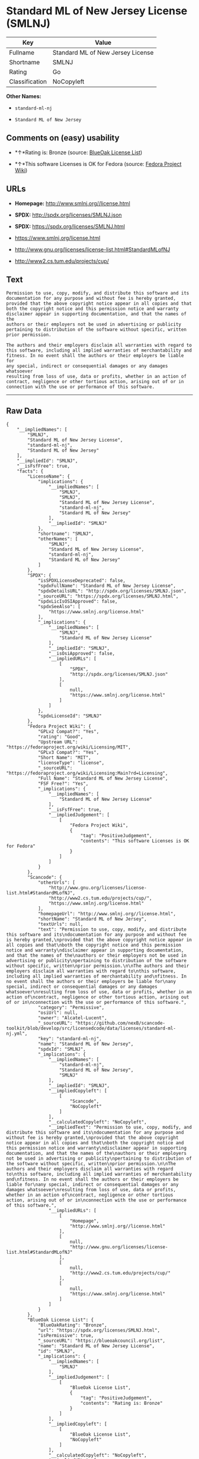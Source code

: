 * Standard ML of New Jersey License (SMLNJ)

| Key              | Value                               |
|------------------+-------------------------------------|
| Fullname         | Standard ML of New Jersey License   |
| Shortname        | SMLNJ                               |
| Rating           | Go                                  |
| Classification   | NoCopyleft                          |

*Other Names:*

- =standard-ml-nj=

- =Standard ML of New Jersey=

** Comments on (easy) usability

- *↑*Rating is: Bronze (source:
  [[https://blueoakcouncil.org/list][BlueOak License List]])

- *↑*This software Licenses is OK for Fedora (source:
  [[https://fedoraproject.org/wiki/Licensing:Main?rd=Licensing][Fedora
  Project Wiki]])

** URLs

- *Homepage:* http://www.smlnj.org//license.html

- *SPDX:* http://spdx.org/licenses/SMLNJ.json

- *SPDX:* https://spdx.org/licenses/SMLNJ.html

- https://www.smlnj.org/license.html

- http://www.gnu.org/licenses/license-list.html#StandardMLofNJ

- http://www2.cs.tum.edu/projects/cup/

** Text

#+BEGIN_EXAMPLE
    Permission to use, copy, modify, and distribute this software and its
    documentation for any purpose and without fee is hereby granted,
    provided that the above copyright notice appear in all copies and that
    both the copyright notice and this permission notice and warranty
    disclaimer appear in supporting documentation, and that the names of the
    authors or their employers not be used in advertising or publicity
    pertaining to distribution of the software without specific, written
    prior permission.

    The authors and their employers disclaim all warranties with regard to
    this software, including all implied warranties of merchantability and
    fitness. In no event shall the authors or their employers be liable for
    any special, indirect or consequential damages or any damages whatsoever
    resulting from loss of use, data or profits, whether in an action of
    contract, negligence or other tortious action, arising out of or in
    connection with the use or performance of this software.
#+END_EXAMPLE

--------------

** Raw Data

#+BEGIN_EXAMPLE
    {
        "__impliedNames": [
            "SMLNJ",
            "Standard ML of New Jersey License",
            "standard-ml-nj",
            "Standard ML of New Jersey"
        ],
        "__impliedId": "SMLNJ",
        "__isFsfFree": true,
        "facts": {
            "LicenseName": {
                "implications": {
                    "__impliedNames": [
                        "SMLNJ",
                        "SMLNJ",
                        "Standard ML of New Jersey License",
                        "standard-ml-nj",
                        "Standard ML of New Jersey"
                    ],
                    "__impliedId": "SMLNJ"
                },
                "shortname": "SMLNJ",
                "otherNames": [
                    "SMLNJ",
                    "Standard ML of New Jersey License",
                    "standard-ml-nj",
                    "Standard ML of New Jersey"
                ]
            },
            "SPDX": {
                "isSPDXLicenseDeprecated": false,
                "spdxFullName": "Standard ML of New Jersey License",
                "spdxDetailsURL": "http://spdx.org/licenses/SMLNJ.json",
                "_sourceURL": "https://spdx.org/licenses/SMLNJ.html",
                "spdxLicIsOSIApproved": false,
                "spdxSeeAlso": [
                    "https://www.smlnj.org/license.html"
                ],
                "_implications": {
                    "__impliedNames": [
                        "SMLNJ",
                        "Standard ML of New Jersey License"
                    ],
                    "__impliedId": "SMLNJ",
                    "__isOsiApproved": false,
                    "__impliedURLs": [
                        [
                            "SPDX",
                            "http://spdx.org/licenses/SMLNJ.json"
                        ],
                        [
                            null,
                            "https://www.smlnj.org/license.html"
                        ]
                    ]
                },
                "spdxLicenseId": "SMLNJ"
            },
            "Fedora Project Wiki": {
                "GPLv2 Compat?": "Yes",
                "rating": "Good",
                "Upstream URL": "https://fedoraproject.org/wiki/Licensing/MIT",
                "GPLv3 Compat?": "Yes",
                "Short Name": "MIT",
                "licenseType": "license",
                "_sourceURL": "https://fedoraproject.org/wiki/Licensing:Main?rd=Licensing",
                "Full Name": "Standard ML of New Jersey License",
                "FSF Free?": "Yes",
                "_implications": {
                    "__impliedNames": [
                        "Standard ML of New Jersey License"
                    ],
                    "__isFsfFree": true,
                    "__impliedJudgement": [
                        [
                            "Fedora Project Wiki",
                            {
                                "tag": "PositiveJudgement",
                                "contents": "This software Licenses is OK for Fedora"
                            }
                        ]
                    ]
                }
            },
            "Scancode": {
                "otherUrls": [
                    "http://www.gnu.org/licenses/license-list.html#StandardMLofNJ",
                    "http://www2.cs.tum.edu/projects/cup/",
                    "https://www.smlnj.org/license.html"
                ],
                "homepageUrl": "http://www.smlnj.org//license.html",
                "shortName": "Standard ML of New Jersey",
                "textUrls": null,
                "text": "Permission to use, copy, modify, and distribute this software and its\ndocumentation for any purpose and without fee is hereby granted,\nprovided that the above copyright notice appear in all copies and that\nboth the copyright notice and this permission notice and warranty\ndisclaimer appear in supporting documentation, and that the names of the\nauthors or their employers not be used in advertising or publicity\npertaining to distribution of the software without specific, written\nprior permission.\n\nThe authors and their employers disclaim all warranties with regard to\nthis software, including all implied warranties of merchantability and\nfitness. In no event shall the authors or their employers be liable for\nany special, indirect or consequential damages or any damages whatsoever\nresulting from loss of use, data or profits, whether in an action of\ncontract, negligence or other tortious action, arising out of or in\nconnection with the use or performance of this software.",
                "category": "Permissive",
                "osiUrl": null,
                "owner": "Alcatel-Lucent",
                "_sourceURL": "https://github.com/nexB/scancode-toolkit/blob/develop/src/licensedcode/data/licenses/standard-ml-nj.yml",
                "key": "standard-ml-nj",
                "name": "Standard ML of New Jersey",
                "spdxId": "SMLNJ",
                "_implications": {
                    "__impliedNames": [
                        "standard-ml-nj",
                        "Standard ML of New Jersey",
                        "SMLNJ"
                    ],
                    "__impliedId": "SMLNJ",
                    "__impliedCopyleft": [
                        [
                            "Scancode",
                            "NoCopyleft"
                        ]
                    ],
                    "__calculatedCopyleft": "NoCopyleft",
                    "__impliedText": "Permission to use, copy, modify, and distribute this software and its\ndocumentation for any purpose and without fee is hereby granted,\nprovided that the above copyright notice appear in all copies and that\nboth the copyright notice and this permission notice and warranty\ndisclaimer appear in supporting documentation, and that the names of the\nauthors or their employers not be used in advertising or publicity\npertaining to distribution of the software without specific, written\nprior permission.\n\nThe authors and their employers disclaim all warranties with regard to\nthis software, including all implied warranties of merchantability and\nfitness. In no event shall the authors or their employers be liable for\nany special, indirect or consequential damages or any damages whatsoever\nresulting from loss of use, data or profits, whether in an action of\ncontract, negligence or other tortious action, arising out of or in\nconnection with the use or performance of this software.",
                    "__impliedURLs": [
                        [
                            "Homepage",
                            "http://www.smlnj.org//license.html"
                        ],
                        [
                            null,
                            "http://www.gnu.org/licenses/license-list.html#StandardMLofNJ"
                        ],
                        [
                            null,
                            "http://www2.cs.tum.edu/projects/cup/"
                        ],
                        [
                            null,
                            "https://www.smlnj.org/license.html"
                        ]
                    ]
                }
            },
            "BlueOak License List": {
                "BlueOakRating": "Bronze",
                "url": "https://spdx.org/licenses/SMLNJ.html",
                "isPermissive": true,
                "_sourceURL": "https://blueoakcouncil.org/list",
                "name": "Standard ML of New Jersey License",
                "id": "SMLNJ",
                "_implications": {
                    "__impliedNames": [
                        "SMLNJ"
                    ],
                    "__impliedJudgement": [
                        [
                            "BlueOak License List",
                            {
                                "tag": "PositiveJudgement",
                                "contents": "Rating is: Bronze"
                            }
                        ]
                    ],
                    "__impliedCopyleft": [
                        [
                            "BlueOak License List",
                            "NoCopyleft"
                        ]
                    ],
                    "__calculatedCopyleft": "NoCopyleft",
                    "__impliedURLs": [
                        [
                            "SPDX",
                            "https://spdx.org/licenses/SMLNJ.html"
                        ]
                    ]
                }
            }
        },
        "__impliedJudgement": [
            [
                "BlueOak License List",
                {
                    "tag": "PositiveJudgement",
                    "contents": "Rating is: Bronze"
                }
            ],
            [
                "Fedora Project Wiki",
                {
                    "tag": "PositiveJudgement",
                    "contents": "This software Licenses is OK for Fedora"
                }
            ]
        ],
        "__impliedCopyleft": [
            [
                "BlueOak License List",
                "NoCopyleft"
            ],
            [
                "Scancode",
                "NoCopyleft"
            ]
        ],
        "__calculatedCopyleft": "NoCopyleft",
        "__isOsiApproved": false,
        "__impliedText": "Permission to use, copy, modify, and distribute this software and its\ndocumentation for any purpose and without fee is hereby granted,\nprovided that the above copyright notice appear in all copies and that\nboth the copyright notice and this permission notice and warranty\ndisclaimer appear in supporting documentation, and that the names of the\nauthors or their employers not be used in advertising or publicity\npertaining to distribution of the software without specific, written\nprior permission.\n\nThe authors and their employers disclaim all warranties with regard to\nthis software, including all implied warranties of merchantability and\nfitness. In no event shall the authors or their employers be liable for\nany special, indirect or consequential damages or any damages whatsoever\nresulting from loss of use, data or profits, whether in an action of\ncontract, negligence or other tortious action, arising out of or in\nconnection with the use or performance of this software.",
        "__impliedURLs": [
            [
                "SPDX",
                "http://spdx.org/licenses/SMLNJ.json"
            ],
            [
                null,
                "https://www.smlnj.org/license.html"
            ],
            [
                "SPDX",
                "https://spdx.org/licenses/SMLNJ.html"
            ],
            [
                "Homepage",
                "http://www.smlnj.org//license.html"
            ],
            [
                null,
                "http://www.gnu.org/licenses/license-list.html#StandardMLofNJ"
            ],
            [
                null,
                "http://www2.cs.tum.edu/projects/cup/"
            ]
        ]
    }
#+END_EXAMPLE